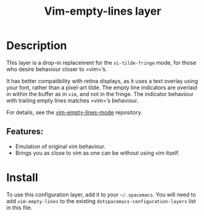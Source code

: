 #+TITLE: Vim-empty-lines layer

#+TAGS: layer|vim

* Table of Contents                     :TOC_5_gh:noexport:
- [[#description][Description]]
  - [[#features][Features:]]
- [[#install][Install]]

* Description
This layer is a drop-in replacement for the =vi-tilde-fringe= mode, for those
who desire behaviour closer to =vim=’s.

It has better compatibility with retina displays, as it uses a text overlay
using your font, rather than a pixel-art tilde. The empty line indicators are
overlaid in within the buffer as in =vim=, and not in the fringe. The indicator
behaviour with trailing empty lines matches =vim=’s behaviour.

For details, see the [[https://github.com/jmickelin/vim-empty-lines-mode][vim-empty-lines-mode]] repository.

** Features:
- Emulation of original vim behaviour.
- Brings you as close to vim as one can be without using vim itself.

* Install
To use this configuration layer, add it to your =~/.spacemacs=. You will need to
add =vim-empty-lines= to the existing =dotspacemacs-configuration-layers= list in this
file.
